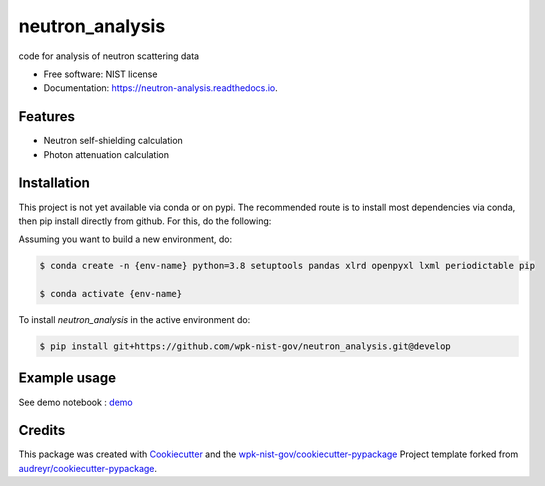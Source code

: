 ================
neutron_analysis
================


.. image:: https://img.shields.io/pypi/v/neutron_analysis.svg
        :target: https://pypi.python.org/pypi/neutron_analysis

.. image:: https://img.shields.io/travis/wpk-nist-gov/neutron_analysis.svg
        :target: https://travis-ci.com/wpk-nist-gov/neutron_analysis

.. image:: https://readthedocs.org/projects/neutron-analysis/badge/?version=latest
        :target: https://neutron-analysis.readthedocs.io/en/latest/?badge=latest
        :alt: Documentation Status




code for analysis of neutron scattering data


* Free software: NIST license
* Documentation: https://neutron-analysis.readthedocs.io.


Features
--------

* Neutron self-shielding calculation
* Photon attenuation calculation


Installation
------------

This project is not yet available via conda or on pypi.  The recommended route is to install most dependencies via conda, then pip install directly from github.  For this, do the following:

Assuming you want to build a new environment, do:

.. code-block:: console

    $ conda create -n {env-name} python=3.8 setuptools pandas xlrd openpyxl lxml periodictable pip

    $ conda activate {env-name}


To install `neutron_analysis` in the active environment do:

.. code-block:: console

   $ pip install git+https://github.com/wpk-nist-gov/neutron_analysis.git@develop


Example usage
-------------

See demo notebook : `demo <notebooks/demo.ipynb>`_


Credits
-------

This package was created with Cookiecutter_ and the `wpk-nist-gov/cookiecutter-pypackage`_ Project template forked from `audreyr/cookiecutter-pypackage`_.

.. _Cookiecutter: https://github.com/audreyr/cookiecutter
.. _`wpk-nist-gov/cookiecutter-pypackage`: https://github.com/wpk-nist-gov/cookiecutter-pypackage
.. _`audreyr/cookiecutter-pypackage`: https://github.com/audreyr/cookiecutter-pypackage
